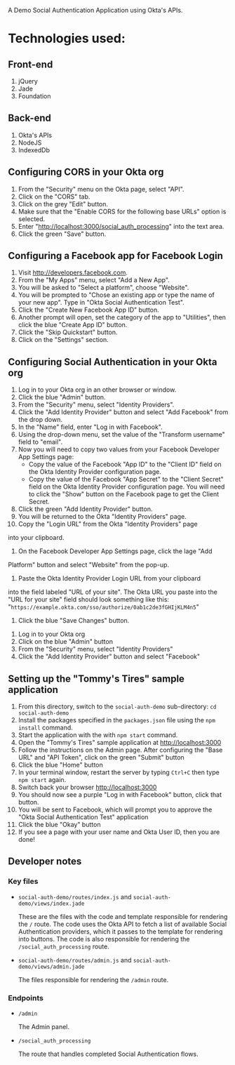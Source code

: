# This is a file written in Emacs and authored using org-mode (http://orgmode.org/)
# The "README.md" file is generated from this file by running the
# "M-x org-md-export-to-markdown" command from inside of Emacs.
#
# Don't render a Table of Contents 
#+OPTIONS: toc:nil
# Don't render section numbers
#+OPTIONS: num:nil
# Turn of subscript parsing: http://super-user.org/wordpress/2012/02/02/how-to-get-rid-of-subscript-annoyance-in-org-mode/comment-page-1/
#+OPTIONS: ^:{}

A Demo Social Authentication Application using Okta's APIs.

* Technologies used:
** Front-end
   1. jQuery
   2. Jade
   3. Foundation
** Back-end
   1. Okta's APIs
   2. NodeJS
   3. IndexedDb
** Configuring CORS in your Okta org
    1. From the "Security" menu on the Okta page, select "API".
    2. Click on the "CORS" tab.
    3. Click on the grey "Edit" button.
    4. Make sure that the "Enable CORS for the following base URLs"
       option is selected.
    5. Enter "<http://localhost:3000/social_auth_processing>" into the text area.
    6. Click the green "Save" button.
** Configuring a Facebook app for Facebook Login
    1. Visit <http://developers.facebook.com>.
    2. From the "My Apps" menu, select "Add a New App".
    3. You will be asked to "Select a platform", choose "Website".
    4. You will be prompted to "Chose an existing app or type the name
       of your new app". Type in "Okta Social Authentication Test".
    5. Click the "Create New Facebook App ID" button.
    6. Another prompt will open, set the category of the app to
       "Utilities", then click the blue "Create App ID" button.
    7. Click the "Skip Quickstart" button.
    8. Click on the "Settings" section.
** Configuring Social Authentication in your Okta org
    1. Log in to your Okta org in an other browser or window.
    2. Click the blue "Admin" button.
    3. From the "Security" menu, select "Identity Providers".
    4. Click the "Add Identity Provider" button and select "Add
       Facebook" from the drop down.
    5. In the "Name" field, enter "Log in with Facebook".
    6. Using the drop-down menu, set the value of the "Transform username" field to "email".
    7. Now you will need to copy two values from your Facebook
       Developer App Settings page:
       - Copy the value of the Facebook "App ID" to the "Client ID"
         field on the Okta Identity Provider configuration page.
       - Copy the value of the Facebook "App Secret" to the "Client Secret"
         field on the Okta Identity Provider configuration page. You
         will need to click the "Show" button on the Facebook page to
         get the Client Secret.
    8. Click the green "Add Identity Provider" button.
    9. You will be returned to the Okta "Identity Providers" page.
    10. Copy the "Login URL" from the Okta "Identity Providers" page
	into your clipboard.
    11. On the Facebook Developer App Settings page, click the lage "Add
	Platform" button and select "Website" from the pop-up.
    12. Paste the Okta Identity Provider Login URL from your clipboard
	into the field labeled "URL of your site".
	The Okta URL you paste into the "URL for your site" field 
	should look something like this: 
        "=https://example.okta.com/sso/authorize/0ab1c2de3fGHIjKLM4n5="
    13. Click the blue "Save Changes" button.
   1. Log in to your Okta org
   2. Click on the blue "Admin" button
   3. From the "Security" menu, select "Identity Providers"
   4. Click the "Add Identity Provider" button and select "Facebook"
** Setting up the "Tommy's Tires" sample application
   1. From this directory, switch to the =social-auth-demo= sub-directory: =cd social-auth-demo=
   2. Install the packages specified in the =packages.json= file using
      the =npm install= command.
   3. Start the application with the with =npm start= command.
   4. Open the "Tommy's Tires" sample application at <http://localhost:3000>
   5. Follow the instructions on the Admin page. After configuring the
      "Base URL" and "API Token", click on the green "Submit" button
   6. Click the blue "Home" button
   7. In your terminal window, restart the server by typing =Ctrl+C=
      then type =npm start= again.
   8. Switch back your browser <http://localhost:3000>
   9. You should now see a purple "Log in with Facebook" button, click
      that button.
   10. You will be sent to Facebook, which will prompt you to approve
       the "Okta Social Authentication Test" application
   11. Click the blue "Okay" button
   12. If you see a page with your user name and Okta User ID, then you
       are done!
** Developer notes
*** Key files
    - =social-auth-demo/routes/index.js= and =social-auth-demo/views/index.jade=

      These are the files with the code and template responsible for
      rendering the =/= route. The code uses the Okta API to fetch a list
      of available Social Authentication providers, which it passes to
      the template for rendering into buttons. The code is also
      responsible for rendering the =/social_auth_processing= route.
    - =social-auth-demo/routes/admin.js= and
      =social-auth-demo/views/admin.jade=

      The files responsible for rendering the =/admin= route.
*** Endpoints
    - =/admin=

      The Admin panel.
    - =/social_auth_processing=

      The route that handles completed Social Authentication flows.
